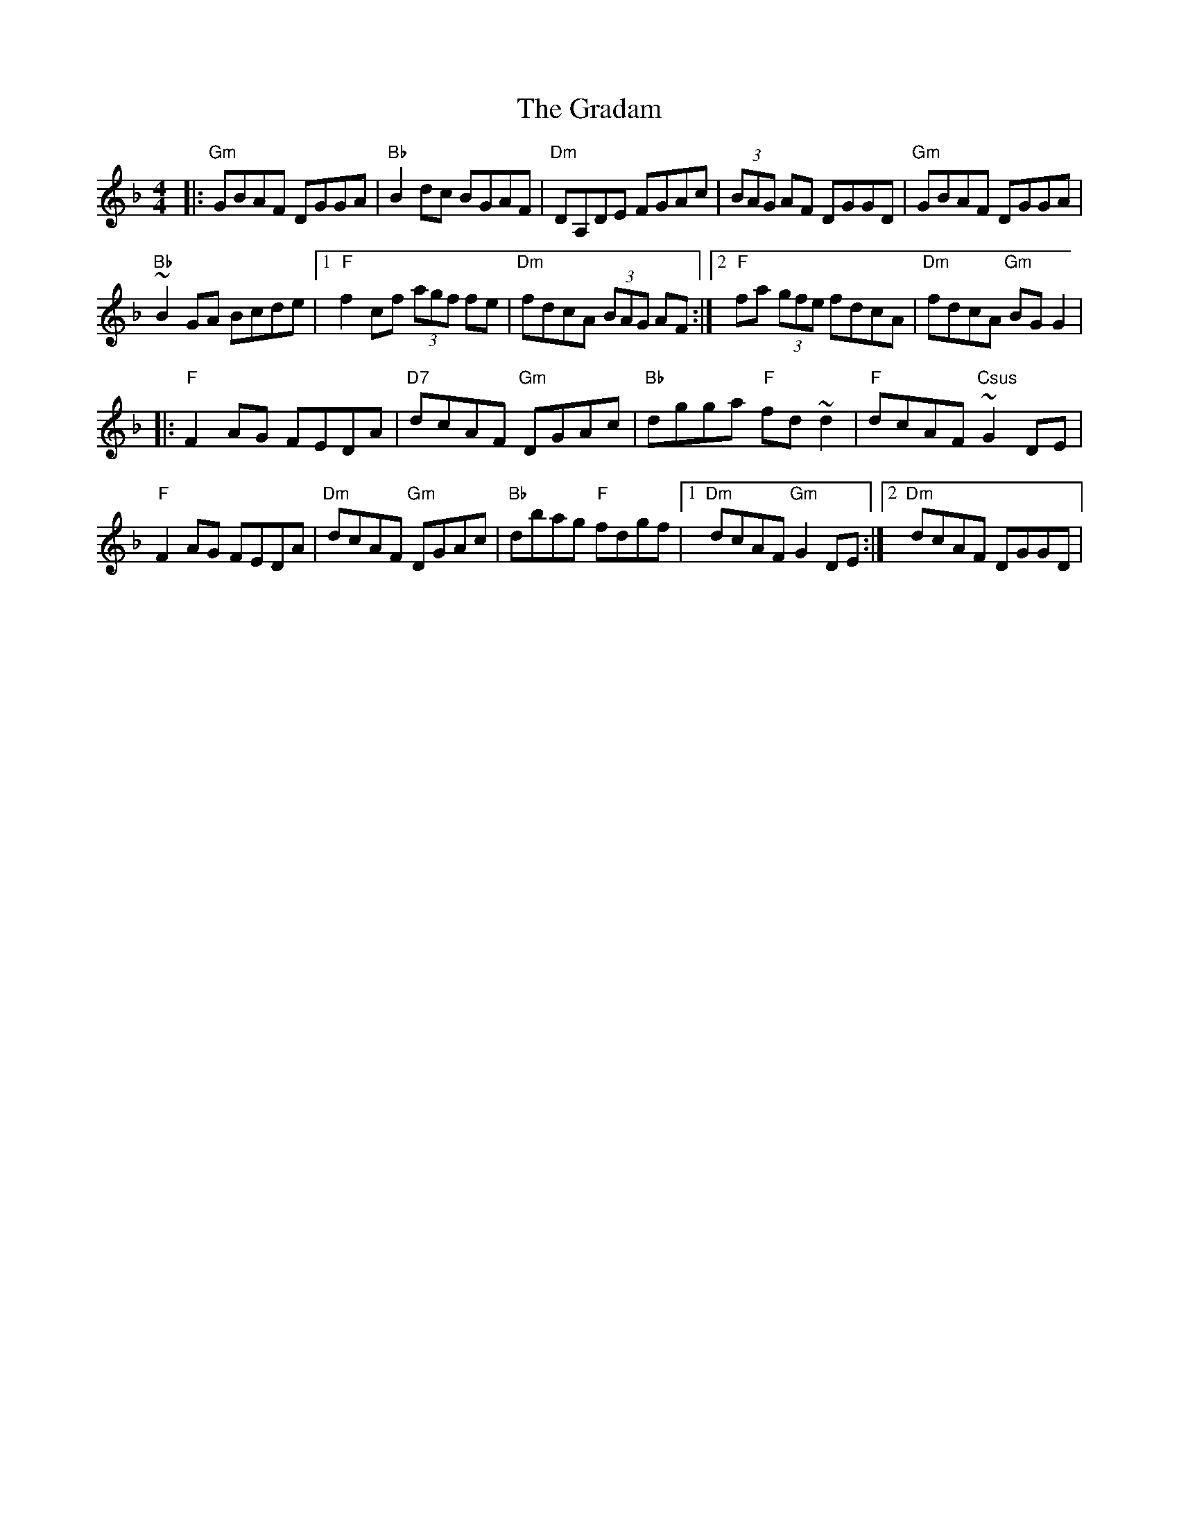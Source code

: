 X: 1
T: Gradam, The
Z: Michael Mc Cague
S: https://thesession.org/tunes/12902#setting22090
R: reel
M: 4/4
L: 1/8
K: Gdor
|: "Gm" GBAF DGGA | "Bb" B2 dc BGAF | "Dm" DA,DE FGAc | (3BAG AF DGGD | "Gm" GBAF DGGA |
"Bb" ~B2 GA Bcde |1"F" f2 cf (3agf fe |"Dm" fdcA (3BAG AF:|2 "F" fa (3gfe fdcA | "Dm" fdcA "Gm" BGG2 |
|: "F" F2 AG FEDA | "D7" dcAF "Gm" DGAc | "Bb" dgga "F" fd ~d2 | "F" dcAF "Csus"~G2 DE |
"F" F2 AG FEDA |"Dm" dcAF "Gm" DGAc |"Bb" dbag "F" fdgf |1 "Dm" dcAF "Gm" G2 DE :|2 "Dm" dcAF DGGD |
